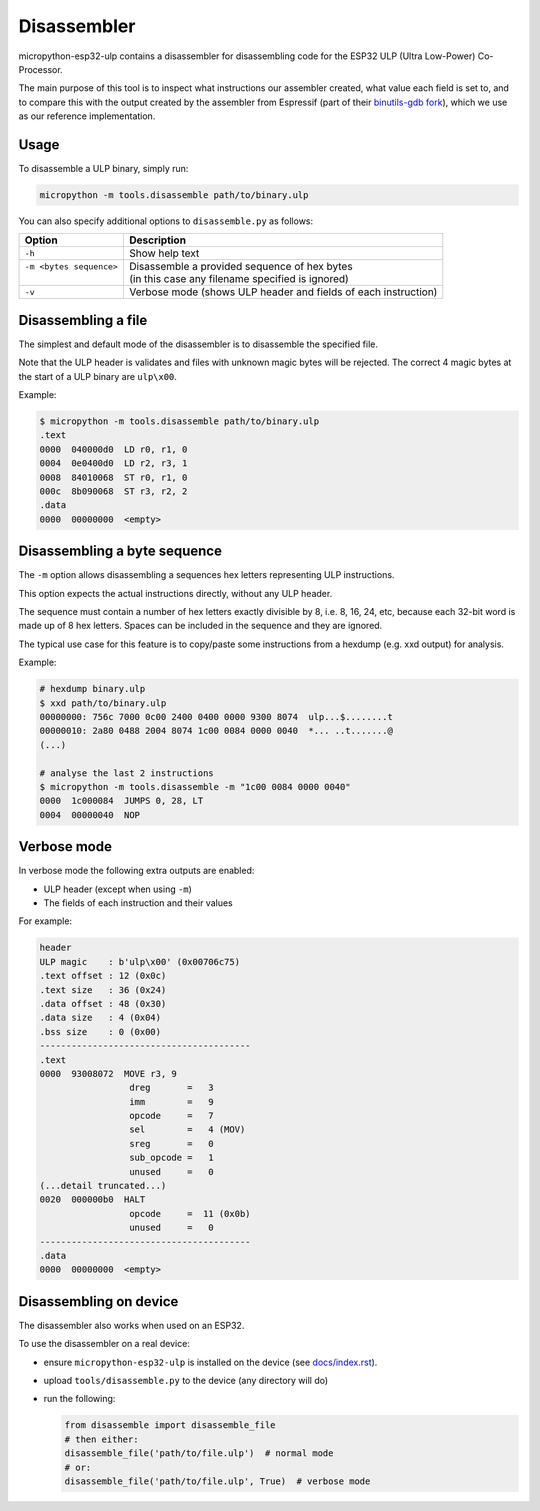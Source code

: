 =====================
Disassembler
=====================

micropython-esp32-ulp contains a disassembler for disassembling code for the
ESP32 ULP (Ultra Low-Power) Co-Processor.

The main purpose of this tool is to inspect what instructions our assembler
created, what value each field is set to, and to compare this with the output
created by the assembler from Espressif (part of their `binutils-gdb fork <https://github.com/espressif/binutils-gdb/tree/esp32ulp-elf-2.35>`_),
which we use as our reference implementation.


Usage
------------------------

To disassemble a ULP binary, simply run:

.. code-block:: bash

   micropython -m tools.disassemble path/to/binary.ulp

You can also specify additional options to ``disassemble.py`` as follows:

+--------------------------+----------------------------------------------------------------+
| Option                   | Description                                                    |
+==========================+================================================================+
| ``-h``                   | Show help text                                                 |
+--------------------------+----------------------------------------------------------------+
|| ``-m <bytes sequence>`` || Disassemble a provided sequence of hex bytes                  |
||                         || (in this case any filename specified is ignored)              |
+--------------------------+----------------------------------------------------------------+
| ``-v``                   | Verbose mode (shows ULP header and fields of each instruction) |
+--------------------------+----------------------------------------------------------------+


Disassembling a file
------------------------

The simplest and default mode of the disassembler is to disassemble the
specified file.

Note that the ULP header is validates and files with unknown magic bytes will be
rejected. The correct 4 magic bytes at the start of a ULP binary are ``ulp\x00``.

Example:

.. code-block:: shell

   $ micropython -m tools.disassemble path/to/binary.ulp
   .text
   0000  040000d0  LD r0, r1, 0
   0004  0e0400d0  LD r2, r3, 1
   0008  84010068  ST r0, r1, 0
   000c  8b090068  ST r3, r2, 2
   .data
   0000  00000000  <empty>


Disassembling a byte sequence
-----------------------------

The ``-m`` option allows disassembling a sequences hex letters representing
ULP instructions.

This option expects the actual instructions directly, without any ULP header.

The sequence must contain a number of hex letters exactly divisible by 8, i.e.
8, 16, 24, etc, because each 32-bit word is made up of 8 hex letters. Spaces
can be included in the sequence and they are ignored.

The typical use case for this feature is to copy/paste some instructions from
a hexdump (e.g. xxd output) for analysis.

Example:

.. code-block:: shell

   # hexdump binary.ulp
   $ xxd path/to/binary.ulp
   00000000: 756c 7000 0c00 2400 0400 0000 9300 8074  ulp...$........t
   00000010: 2a80 0488 2004 8074 1c00 0084 0000 0040  *... ..t.......@
   (...)

   # analyse the last 2 instructions
   $ micropython -m tools.disassemble -m "1c00 0084 0000 0040"
   0000  1c000084  JUMPS 0, 28, LT
   0004  00000040  NOP


Verbose mode
------------------------

In verbose mode the following extra outputs are enabled:

* ULP header (except when using ``-m``)
* The fields of each instruction and their values

For example:

.. code-block::

   header
   ULP magic    : b'ulp\x00' (0x00706c75)
   .text offset : 12 (0x0c)
   .text size   : 36 (0x24)
   .data offset : 48 (0x30)
   .data size   : 4 (0x04)
   .bss size    : 0 (0x00)
   ----------------------------------------
   .text
   0000  93008072  MOVE r3, 9
                    dreg       =   3
                    imm        =   9
                    opcode     =   7
                    sel        =   4 (MOV)
                    sreg       =   0
                    sub_opcode =   1
                    unused     =   0
   (...detail truncated...)
   0020  000000b0  HALT
                    opcode     =  11 (0x0b)
                    unused     =   0
   ----------------------------------------
   .data
   0000  00000000  <empty>


Disassembling on device
-----------------------------

The disassembler also works when used on an ESP32.

To use the disassembler on a real device:

* ensure ``micropython-esp32-ulp`` is installed on the device (see `docs/index.rst </docs/index.rst>`_).
* upload ``tools/disassemble.py`` to the device (any directory will do)
* run the following:

  .. code-block:: python

     from disassemble import disassemble_file
     # then either:
     disassemble_file('path/to/file.ulp')  # normal mode
     # or:
     disassemble_file('path/to/file.ulp', True)  # verbose mode
